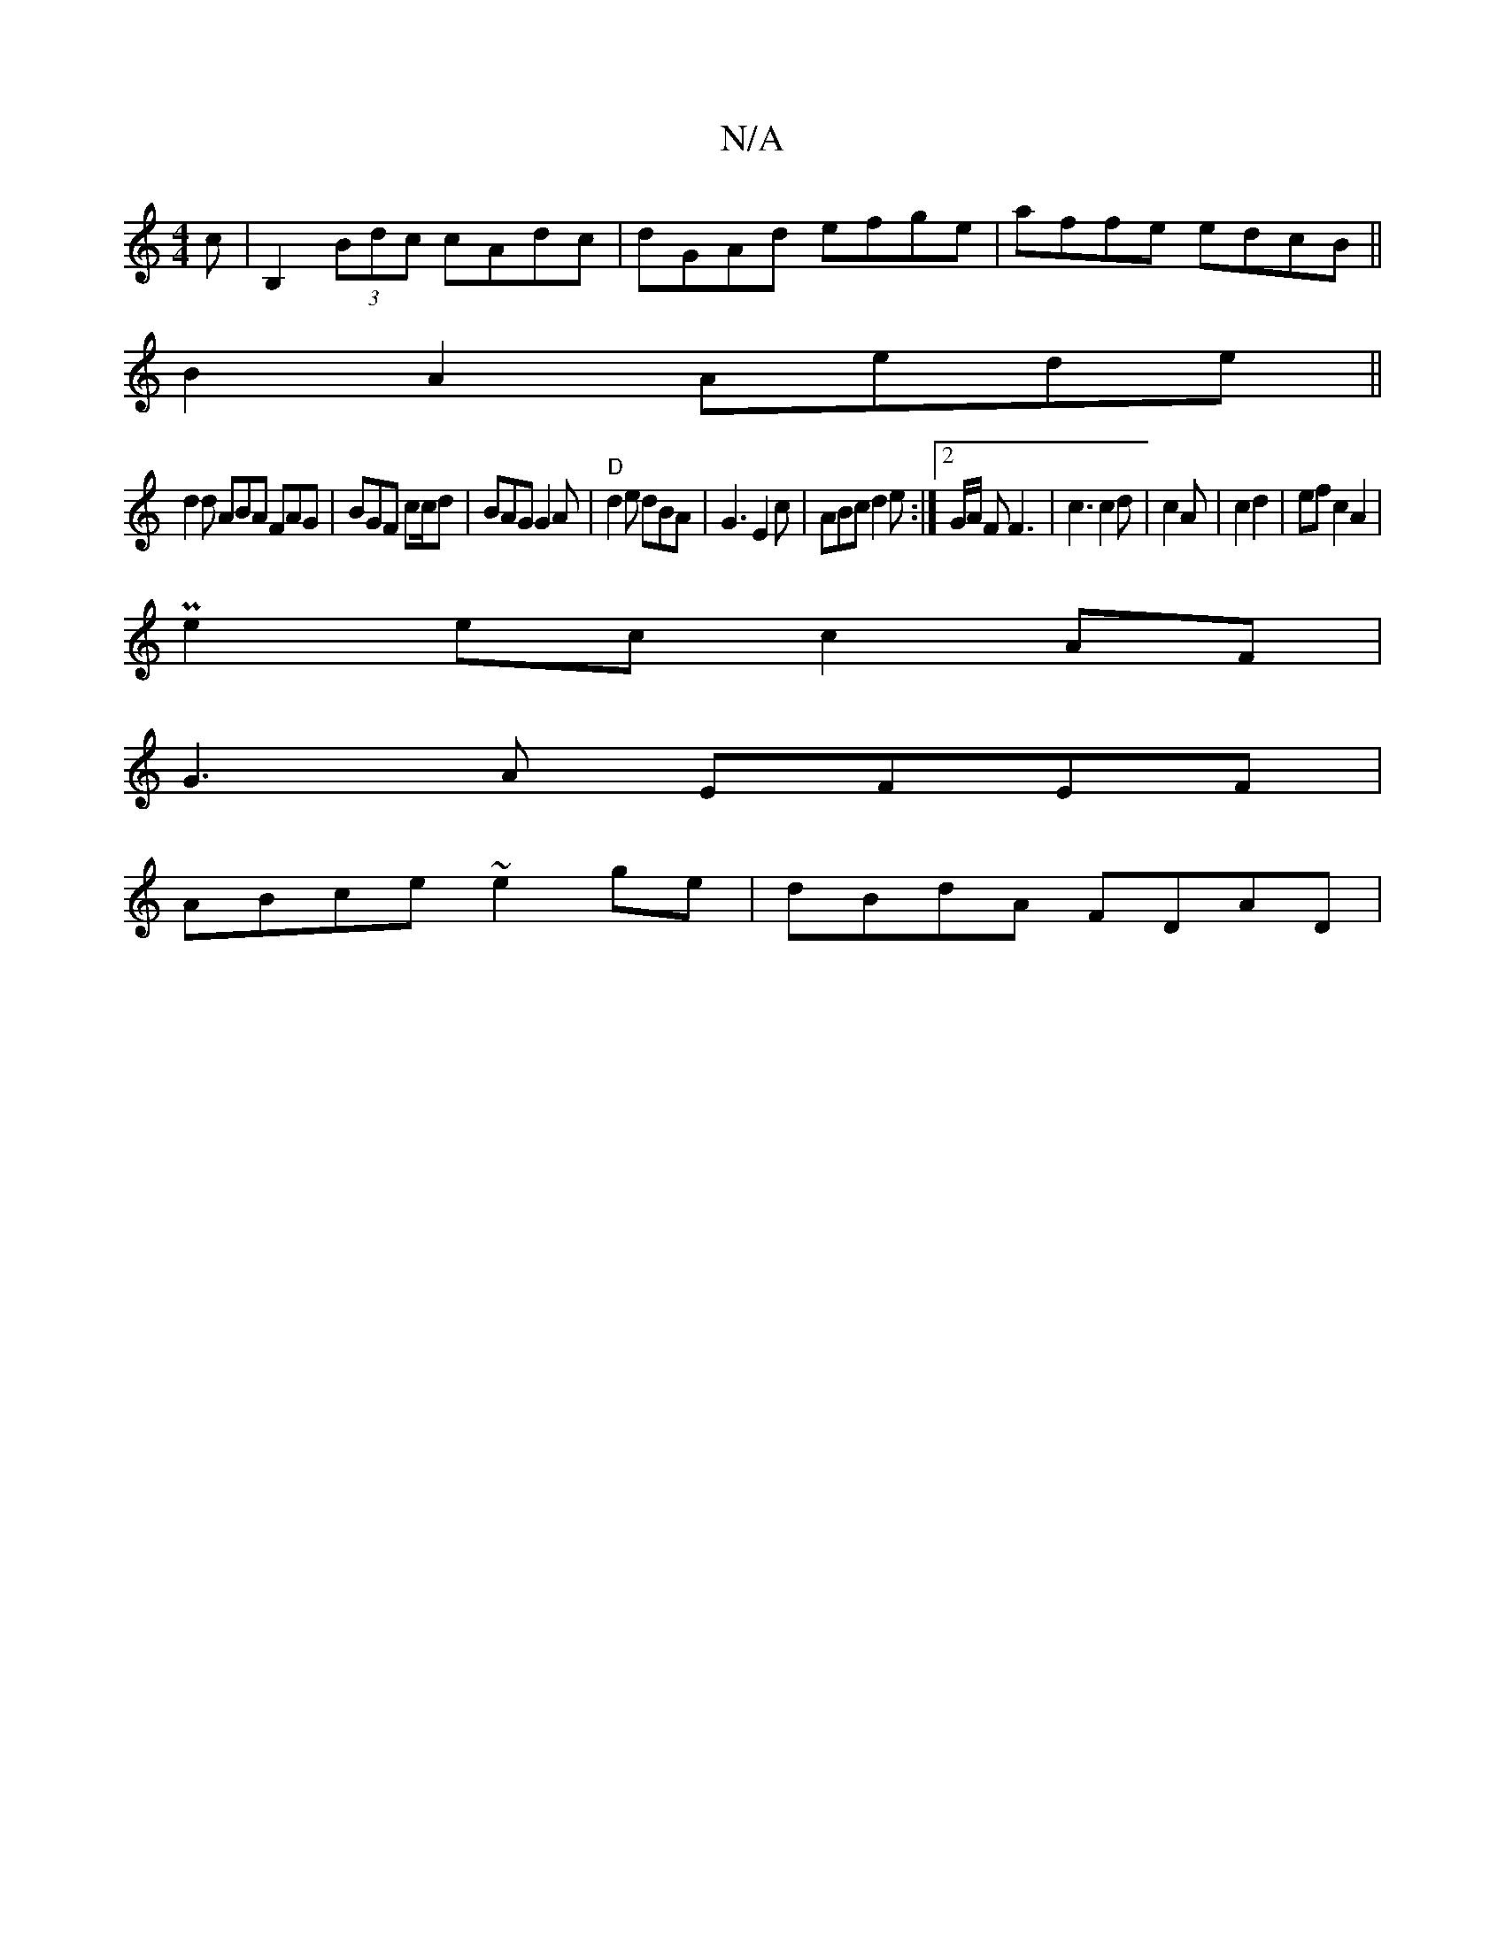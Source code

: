 X:1
T:N/A
M:4/4
R:N/A
K:Cmajor
c|B,2(3Bdc cAdc|dGAd efge|affe edcB||
B2A2 Aede||
d2d ABA FAG|BGF c2/c/d|BAG G2A | "D" d2 e dBA | G3 E2c|ABc d2e:|2 G/A/ F F3|c3 c2d|c2 A | c2 d2|ef c2 A2|
Pe2 ec c2AF|
G3A EFEF|
ABce ~e2ge|dBdA FDAD|